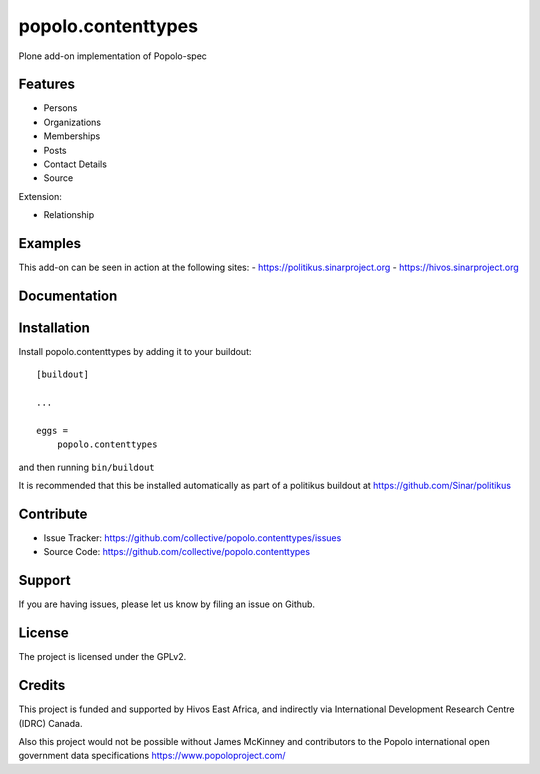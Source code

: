 .. This README is meant for consumption by humans and pypi. Pypi can render rst files so please do not use Sphinx features.
   If you want to learn more about writing documentation, please check out: http://docs.plone.org/about/documentation_styleguide.html
   This text does not appear on pypi or github. It is a comment.

===================
popolo.contenttypes
===================

Plone add-on implementation of Popolo-spec

Features
--------

- Persons 
- Organizations
- Memberships
- Posts
- Contact Details
- Source

Extension:

- Relationship


Examples
--------

This add-on can be seen in action at the following sites:
- https://politikus.sinarproject.org
- https://hivos.sinarproject.org


Documentation
-------------


Installation
------------

Install popolo.contenttypes by adding it to your buildout::

    [buildout]

    ...

    eggs =
        popolo.contenttypes


and then running ``bin/buildout``

It is recommended that this be installed automatically as part of a
politikus buildout at https://github.com/Sinar/politikus


Contribute
----------

- Issue Tracker: https://github.com/collective/popolo.contenttypes/issues
- Source Code: https://github.com/collective/popolo.contenttypes


Support
-------

If you are having issues, please let us know by filing an issue on
Github.


License
-------

The project is licensed under the GPLv2.


Credits
-------


.. image:: https://sinarproject.org/media/hivos_logo-1.png/@@images/7485dd1c-7b0c-47a7-a940-d7966445764f.png
    :alt: Hivos Logo
.. image:: https://sinarproject.org/media/partner-logos/copy_of_od4d.png/@@images/a9c51168-cbba-4ee1-9978-bd7c43136657.png
    :alt: Open Data for Development Logo

This project is funded and supported by Hivos East Africa, and
indirectly via International Development Research Centre (IDRC) Canada.

Also this project would not be possible without  
James McKinney and contributors to the Popolo international open
government data specifications  https://www.popoloproject.com/

